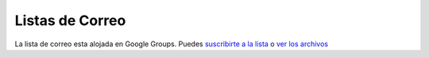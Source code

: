 Listas de Correo
================

La lista de correo esta alojada en Google Groups. Puedes
`suscribirte a la lista`_ o `ver los archivos`_


.. _suscribirte a la lista: http://groups.google.com/group/python-peru/subscribe
.. _ver los archivos: http://groups.google.com/group/python-peru/topics
